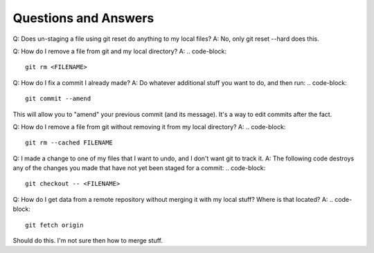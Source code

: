 Questions and Answers
=========================
Q: Does un-staging a file using git reset do anything to my local files?
A: No, only git reset --hard does this.

Q: How do I remove a file from git and my local directory?
A:
.. code-block::

    git rm <FILENAME>

Q: How do I fix a commit I already made?
A: Do whatever additional stuff you want to do, and then run: 
.. code-block::

    git commit --amend

This will allow you to "amend" your previous commit (and its message). It's a way to edit commits after the fact.

Q: How do I remove a file from git without removing it from my local directory?
A: 
.. code-block::

    git rm --cached FILENAME

Q: I made a change to one of my files that I want to undo, and I don't want git to track it. 
A: The following code destroys any of the changes you made that have not yet been staged for a commit:
.. code-block::

    git checkout -- <FILENAME>

Q: How do I get data from a remote repository without merging it with my local stuff? Where is that located?
A: 
.. code-block::

    git fetch origin

Should do this. I'm not sure then how to merge stuff.
